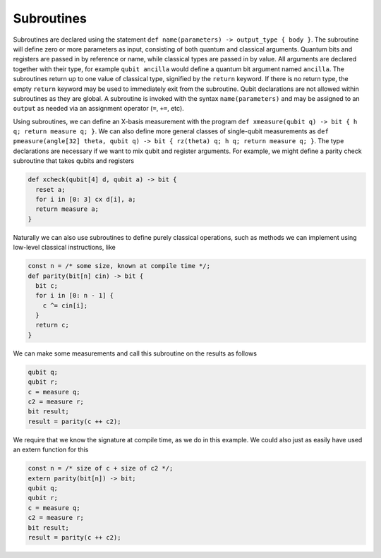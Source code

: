 Subroutines
===========

Subroutines are declared using the statement ``def name(parameters) -> output_type { body }``.
The subroutine will define zero or more parameters as input, consisting of both quantum and classical arguments.
Quantum bits and registers are passed in by reference or name, while classical types are passed in by value.
All arguments are declared together with their type,
for example ``qubit ancilla`` would define a quantum bit argument named ``ancilla``.
The subroutines return up to one value of classical type, signified by the
``return`` keyword. If there is no return type, the empty ``return``
keyword may be used to immediately exit from the subroutine.
Qubit declarations are not allowed within subroutines as they are global. A subroutine
is invoked with the syntax ``name(parameters)`` and may be assigned to an ``output`` as
needed via an assignment operator (``=``, ``+=``, etc).

Using subroutines, we can define an X-basis measurement with the program
``def xmeasure(qubit q) -> bit { h q; return measure q; }``.
We can also define more general classes of single-qubit measurements
as
``def pmeasure(angle[32] theta, qubit q) -> bit { rz(theta) q; h q; return measure q; }``.
The type declarations are necessary if we want to mix qubit and
register arguments. For example, we might define a parity check
subroutine that takes qubits and registers

.. code-block:: c

   def xcheck(qubit[4] d, qubit a) -> bit {
     reset a;
     for i in [0: 3] cx d[i], a;
     return measure a;
   }

Naturally we can also use subroutines to define purely classical
operations, such as methods we can implement using low-level classical
instructions, like

.. code-block:: c

   const n = /* some size, known at compile time */;
   def parity(bit[n] cin) -> bit {
     bit c;
     for i in [0: n - 1] {
       c ^= cin[i];
     }
     return c;
   }

We can make some measurements and call this subroutine on the results as
follows

.. code-block:: c

   qubit q;
   qubit r;
   c = measure q;
   c2 = measure r;
   bit result;
   result = parity(c ++ c2);

We require that we know the signature at compile time, as we do in this
example. We could also just as easily have used an extern function for
this

.. code-block:: c

   const n = /* size of c + size of c2 */;
   extern parity(bit[n]) -> bit;
   qubit q;
   qubit r;
   c = measure q;
   c2 = measure r;
   bit result;
   result = parity(c ++ c2);
